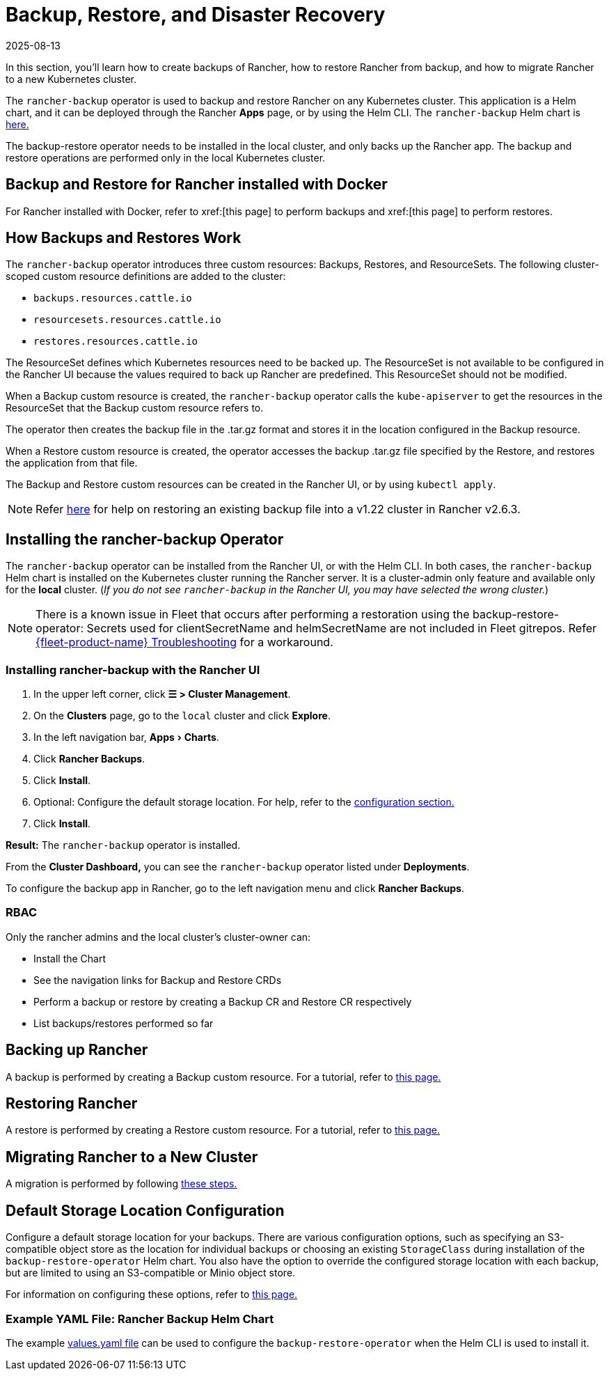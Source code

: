 = Backup, Restore, and Disaster Recovery
:revdate: 2025-08-13
:page-revdate: {revdate}
:experimental:
:keywords: ["rancher backup restore", "rancher backup and restore", "backup restore rancher", "rancher backup and restore rancher"]

In this section, you'll learn how to create backups of Rancher, how to restore Rancher from backup, and how to migrate Rancher to a new Kubernetes cluster.

The `rancher-backup` operator is used to backup and restore Rancher on any Kubernetes cluster. This application is a Helm chart, and it can be deployed through the Rancher *Apps* page, or by using the Helm CLI. The `rancher-backup` Helm chart is https://github.com/rancher/charts/tree/release-v2.6/charts/rancher-backup[here.]

The backup-restore operator needs to be installed in the local cluster, and only backs up the Rancher app. The backup and restore operations are performed only in the local Kubernetes cluster.

== Backup and Restore for Rancher installed with Docker

For Rancher installed with Docker, refer to xref:[this page] to perform backups and xref:[this page] to perform restores.

== How Backups and Restores Work

The `rancher-backup` operator introduces three custom resources: Backups, Restores, and ResourceSets. The following cluster-scoped custom resource definitions are added to the cluster:

* `backups.resources.cattle.io`
* `resourcesets.resources.cattle.io`
* `restores.resources.cattle.io`

The ResourceSet defines which Kubernetes resources need to be backed up. The ResourceSet is not available to be configured in the Rancher UI because the values required to back up Rancher are predefined. This ResourceSet should not be modified.

When a Backup custom resource is created, the `rancher-backup` operator calls the `kube-apiserver` to get the resources in the ResourceSet that the Backup custom resource refers to.

The operator then creates the backup file in the .tar.gz format and stores it in the location configured in the Backup resource.

When a Restore custom resource is created, the operator accesses the backup .tar.gz file specified by the Restore, and restores the application from that file.

The Backup and Restore custom resources can be created in the Rancher UI, or by using `kubectl apply`.

[NOTE]
====

Refer xref:./migrate-to-a-new-cluster.adoc#_2_restore_from_backup_using_a_restore_custom_resource[here] for help on restoring an existing backup file into a v1.22 cluster in Rancher v2.6.3.
====


== Installing the rancher-backup Operator

The `rancher-backup` operator can be installed from the Rancher UI, or with the Helm CLI. In both cases, the `rancher-backup` Helm chart is installed on the Kubernetes cluster running the Rancher server. It is a cluster-admin only feature and available only for the *local* cluster.  (_If you do not see `rancher-backup` in the Rancher UI, you may have selected the wrong cluster._)

[NOTE]
====

There is a known issue in Fleet that occurs after performing a restoration using the backup-restore-operator: Secrets used for clientSecretName and helmSecretName are not included in Fleet gitrepos. Refer xref:integrations/fleet/overview.adoc#_troubleshooting[{fleet-product-name} Troubleshooting] for a workaround.
====


=== Installing rancher-backup with the Rancher UI

. In the upper left corner, click *☰ > Cluster Management*.
. On the *Clusters* page, go to the `local` cluster and click *Explore*.
. In the left navigation bar, menu:Apps[Charts].
. Click *Rancher Backups*.
. Click *Install*.
. Optional: Configure the default storage location. For help, refer to the xref:rancher-admin/back-up-restore-and-disaster-recovery/configuration/storage.adoc[configuration section.]
. Click *Install*.

*Result:* The `rancher-backup` operator is installed.

From the *Cluster Dashboard,* you can see the `rancher-backup` operator listed under *Deployments*.

To configure the backup app in Rancher, go to the left navigation menu and click *Rancher Backups*.

=== RBAC

Only the rancher admins and the local cluster's cluster-owner can:

* Install the Chart
* See the navigation links for Backup and Restore CRDs
* Perform a backup or restore by creating a Backup CR and Restore CR respectively
* List backups/restores performed so far

== Backing up Rancher

A backup is performed by creating a Backup custom resource. For a tutorial, refer to xref:rancher-admin/back-up-restore-and-disaster-recovery/back-up.adoc[this page.]

== Restoring Rancher

A restore is performed by creating a Restore custom resource. For a tutorial, refer to xref:rancher-admin/back-up-restore-and-disaster-recovery/restore.adoc[this page.]

== Migrating Rancher to a New Cluster

A migration is performed by following xref:rancher-admin/back-up-restore-and-disaster-recovery/migrate-to-a-new-cluster.adoc[these steps.]

== Default Storage Location Configuration

Configure a default storage location for your backups. There are various configuration options, such as specifying an S3-compatible object store as the location for individual backups or choosing an existing `StorageClass` during installation of the `backup-restore-operator` Helm chart. You also have the option to override the configured storage location with each backup, but are limited to using an S3-compatible or Minio object store.

For information on configuring these options, refer to xref:rancher-admin/back-up-restore-and-disaster-recovery/configuration/storage.adoc[this page.]

=== Example YAML File: Rancher Backup Helm Chart

The example xref:./configuration/storage.adoc#_example_yaml_file_rancher_backup_helm_chart[values.yaml file] can be used to configure the `backup-restore-operator` when the Helm CLI is used to install it.

